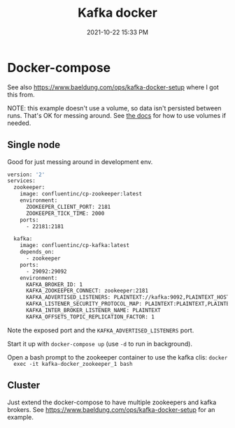 :PROPERTIES:
:ID:       80A19143-BA7E-480C-B5AF-0A2EECA9FD88
:END:
#+title: Kafka docker
#+date: 2021-10-22 15:33 PM
#+updated: 2021-11-11 10:24 AM
#+filetags: :kafka:docker

* Docker-compose
  See also https://www.baeldung.com/ops/kafka-docker-setup where I got this
  from.

  NOTE: this example doesn't use a volume, so data isn't persisted between runs.
  That's OK for messing around. See [[https://docs.confluent.io/platform/current/installation/docker/operations/external-volumes.html][the docs]] for how to use volumes if needed.

** Single node
   Good for just messing around in development env.
  #+begin_src dockerfile
    version: '2'
    services:
      zookeeper:
        image: confluentinc/cp-zookeeper:latest
        environment:
          ZOOKEEPER_CLIENT_PORT: 2181
          ZOOKEEPER_TICK_TIME: 2000
        ports:
          - 22181:2181
      
      kafka:
        image: confluentinc/cp-kafka:latest
        depends_on:
          - zookeeper
        ports:
          - 29092:29092
        environment:
          KAFKA_BROKER_ID: 1
          KAFKA_ZOOKEEPER_CONNECT: zookeeper:2181
          KAFKA_ADVERTISED_LISTENERS: PLAINTEXT://kafka:9092,PLAINTEXT_HOST://localhost:29092
          KAFKA_LISTENER_SECURITY_PROTOCOL_MAP: PLAINTEXT:PLAINTEXT,PLAINTEXT_HOST:PLAINTEXT
          KAFKA_INTER_BROKER_LISTENER_NAME: PLAINTEXT
          KAFKA_OFFSETS_TOPIC_REPLICATION_FACTOR: 1
  #+end_src

  Note the exposed port and the ~KAFKA_ADVERTISED_LISTENERS~ port.

  Start it up with ~docker-compose up~ (use ~-d~ to run in background).

  Open a bash prompt to the zookeeper container to use the kafka clis: ~docker
  exec -it kafka-docker_zookeeper_1 bash~

** Cluster
   Just extend the docker-compose to have multiple zookeepers and kafka brokers.
   See https://www.baeldung.com/ops/kafka-docker-setup for an example.


